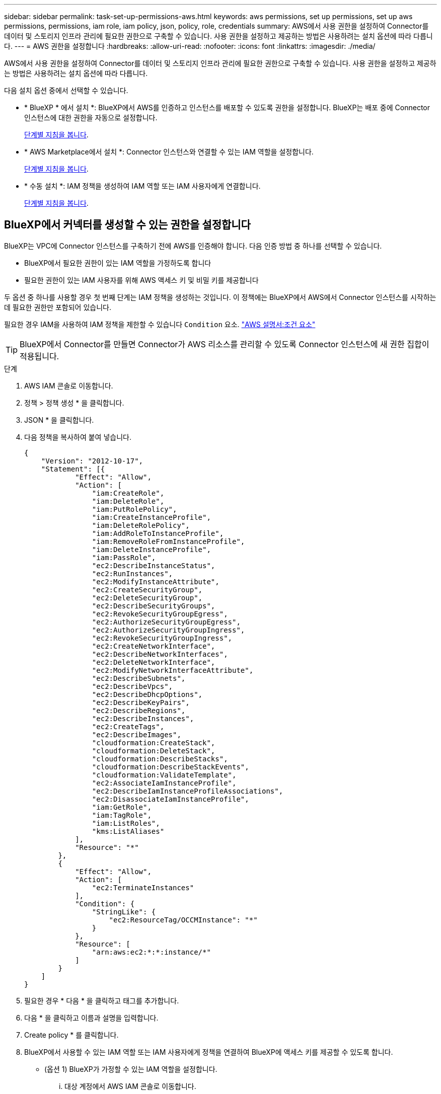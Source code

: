 ---
sidebar: sidebar 
permalink: task-set-up-permissions-aws.html 
keywords: aws permissions, set up permissions, set up aws permissions, permissions, iam role, iam policy, json, policy, role, credentials 
summary: AWS에서 사용 권한을 설정하여 Connector를 데이터 및 스토리지 인프라 관리에 필요한 권한으로 구축할 수 있습니다. 사용 권한을 설정하고 제공하는 방법은 사용하려는 설치 옵션에 따라 다릅니다. 
---
= AWS 권한을 설정합니다
:hardbreaks:
:allow-uri-read: 
:nofooter: 
:icons: font
:linkattrs: 
:imagesdir: ./media/


[role="lead"]
AWS에서 사용 권한을 설정하여 Connector를 데이터 및 스토리지 인프라 관리에 필요한 권한으로 구축할 수 있습니다. 사용 권한을 설정하고 제공하는 방법은 사용하려는 설치 옵션에 따라 다릅니다.

다음 설치 옵션 중에서 선택할 수 있습니다.

* * BlueXP * 에서 설치 *: BlueXP에서 AWS를 인증하고 인스턴스를 배포할 수 있도록 권한을 설정합니다. BlueXP는 배포 중에 Connector 인스턴스에 대한 권한을 자동으로 설정합니다.
+
<<BlueXP에서 커넥터를 생성할 수 있는 권한을 설정합니다,단계별 지침을 봅니다>>.

* * AWS Marketplace에서 설치 *: Connector 인스턴스와 연결할 수 있는 IAM 역할을 설정합니다.
+
<<AWS Marketplace에서 구축할 때 Connector에 대한 권한을 설정합니다,단계별 지침을 봅니다>>.

* * 수동 설치 *: IAM 정책을 생성하여 IAM 역할 또는 IAM 사용자에게 연결합니다.
+
<<수동 설치 후 할당할 권한을 설정합니다,단계별 지침을 봅니다>>.





== BlueXP에서 커넥터를 생성할 수 있는 권한을 설정합니다

BlueXP는 VPC에 Connector 인스턴스를 구축하기 전에 AWS를 인증해야 합니다. 다음 인증 방법 중 하나를 선택할 수 있습니다.

* BlueXP에서 필요한 권한이 있는 IAM 역할을 가정하도록 합니다
* 필요한 권한이 있는 IAM 사용자를 위해 AWS 액세스 키 및 비밀 키를 제공합니다


두 옵션 중 하나를 사용할 경우 첫 번째 단계는 IAM 정책을 생성하는 것입니다. 이 정책에는 BlueXP에서 AWS에서 Connector 인스턴스를 시작하는 데 필요한 권한만 포함되어 있습니다.

필요한 경우 IAM을 사용하여 IAM 정책을 제한할 수 있습니다 `Condition` 요소. https://docs.aws.amazon.com/IAM/latest/UserGuide/reference_policies_elements_condition.html["AWS 설명서:조건 요소"^]


TIP: BlueXP에서 Connector를 만들면 Connector가 AWS 리소스를 관리할 수 있도록 Connector 인스턴스에 새 권한 집합이 적용됩니다.

.단계
. AWS IAM 콘솔로 이동합니다.
. 정책 > 정책 생성 * 을 클릭합니다.
. JSON * 을 클릭합니다.
. 다음 정책을 복사하여 붙여 넣습니다.
+
[source, json]
----
{
    "Version": "2012-10-17",
    "Statement": [{
            "Effect": "Allow",
            "Action": [
                "iam:CreateRole",
                "iam:DeleteRole",
                "iam:PutRolePolicy",
                "iam:CreateInstanceProfile",
                "iam:DeleteRolePolicy",
                "iam:AddRoleToInstanceProfile",
                "iam:RemoveRoleFromInstanceProfile",
                "iam:DeleteInstanceProfile",
                "iam:PassRole",
                "ec2:DescribeInstanceStatus",
                "ec2:RunInstances",
                "ec2:ModifyInstanceAttribute",
                "ec2:CreateSecurityGroup",
                "ec2:DeleteSecurityGroup",
                "ec2:DescribeSecurityGroups",
                "ec2:RevokeSecurityGroupEgress",
                "ec2:AuthorizeSecurityGroupEgress",
                "ec2:AuthorizeSecurityGroupIngress",
                "ec2:RevokeSecurityGroupIngress",
                "ec2:CreateNetworkInterface",
                "ec2:DescribeNetworkInterfaces",
                "ec2:DeleteNetworkInterface",
                "ec2:ModifyNetworkInterfaceAttribute",
                "ec2:DescribeSubnets",
                "ec2:DescribeVpcs",
                "ec2:DescribeDhcpOptions",
                "ec2:DescribeKeyPairs",
                "ec2:DescribeRegions",
                "ec2:DescribeInstances",
                "ec2:CreateTags",
                "ec2:DescribeImages",
                "cloudformation:CreateStack",
                "cloudformation:DeleteStack",
                "cloudformation:DescribeStacks",
                "cloudformation:DescribeStackEvents",
                "cloudformation:ValidateTemplate",
                "ec2:AssociateIamInstanceProfile",
                "ec2:DescribeIamInstanceProfileAssociations",
                "ec2:DisassociateIamInstanceProfile",
                "iam:GetRole",
                "iam:TagRole",
                "iam:ListRoles",
                "kms:ListAliases"
            ],
            "Resource": "*"
        },
        {
            "Effect": "Allow",
            "Action": [
                "ec2:TerminateInstances"
            ],
            "Condition": {
                "StringLike": {
                    "ec2:ResourceTag/OCCMInstance": "*"
                }
            },
            "Resource": [
                "arn:aws:ec2:*:*:instance/*"
            ]
        }
    ]
}
----
. 필요한 경우 * 다음 * 을 클릭하고 태그를 추가합니다.
. 다음 * 을 클릭하고 이름과 설명을 입력합니다.
. Create policy * 를 클릭합니다.
. BlueXP에서 사용할 수 있는 IAM 역할 또는 IAM 사용자에게 정책을 연결하여 BlueXP에 액세스 키를 제공할 수 있도록 합니다.
+
** (옵션 1) BlueXP가 가정할 수 있는 IAM 역할을 설정합니다.
+
... 대상 계정에서 AWS IAM 콘솔로 이동합니다.
... 액세스 관리에서 * 역할 > 역할 만들기 * 를 클릭하고 단계를 따라 역할을 만듭니다.
... 신뢰할 수 있는 엔터티 유형 * 에서 * AWS 계정 * 을 선택합니다.
... 다른 AWS 계정 * 을 선택하고 BlueXP SaaS 계정의 ID를 입력합니다. 952013314444
... 이전 섹션에서 생성한 정책을 선택합니다.
... 역할을 만든 후 역할 ARN을 복사하여 Connector를 만들 때 BlueXP에 붙여 넣을 수 있습니다.


** (옵션 2) BlueXP에 액세스 키를 제공할 수 있도록 IAM 사용자에 대한 권한을 설정합니다.
+
... AWS IAM 콘솔에서 * Users * 를 클릭한 다음 사용자 이름을 선택합니다.
... Add permissions > Attach existing policies directly * 를 클릭합니다.
... 생성한 정책을 선택합니다.
... 다음 * 을 클릭한 다음 * 권한 추가 * 를 클릭합니다.
... IAM 사용자를 위한 액세스 키와 비밀 키가 있는지 확인합니다.






.결과
필요한 권한이 있는 IAM 역할 또는 필요한 권한이 있는 IAM 사용자가 있어야 합니다. BlueXP에서 커넥터를 생성할 때 역할 또는 액세스 키에 대한 정보를 제공할 수 있습니다.



== AWS Marketplace에서 구축할 때 Connector에 대한 권한을 설정합니다

AWS에서 IAM 정책을 생성하고 IAM 역할에 연결합니다. AWS Marketplace에서 Connector를 생성하면 해당 IAM 역할을 선택하라는 메시지가 표시됩니다.

.단계
. IAM 콘솔에서 정책을 생성합니다.
+
.. 정책 > 정책 생성 * 을 클릭합니다.
.. JSON * 을 선택하고 의 내용을 복사하여 붙여 넣습니다 link:reference-permissions-aws.html["Connector에 대한 IAM 정책"].
.. 나머지 단계를 완료하고 정책을 생성합니다.
+
사용할 BlueXP 서비스에 따라 두 번째 정책을 만들어야 할 수도 있습니다.

+
표준 영역의 경우 권한이 두 정책에 분산됩니다. AWS에서 관리되는 정책의 최대 문자 크기 제한으로 인해 두 개의 정책이 필요합니다.



. IAM 콘솔로 돌아가서 IAM 역할을 생성합니다.
+
.. 역할 > 역할 생성 * 을 클릭합니다.
.. AWS 서비스 > EC2 * 를 선택합니다.
.. 이전 단계에서 만든 정책을 첨부하여 사용 권한을 추가합니다.
.. 나머지 단계를 완료해서 역할을 만듭니다.




.결과
AWS Marketplace에서 구축하는 동안 IAM 역할을 EC2 인스턴스와 연결할 수 있습니다.



== 수동 설치 후 할당할 권한을 설정합니다

AWS의 자체 Linux 호스트에 Connector 소프트웨어를 수동으로 설치하는 경우 다음과 같은 방법으로 권한을 제공할 수 있습니다.

* 옵션 1: IAM 정책을 생성하고 EC2 인스턴스와 연결할 수 있는 IAM 역할에 정책을 연결합니다.
* 옵션 2: 필요한 권한이 있는 IAM 사용자를 위해 BlueXP에 AWS 액세스 키를 제공합니다.


[role="tabbed-block"]
====
.IAM 역할
--
.단계
. IAM 콘솔에서 정책을 생성합니다.
+
.. 정책 > 정책 생성 * 을 클릭합니다.
.. JSON * 을 선택하고 의 내용을 복사하여 붙여 넣습니다 link:reference-permissions-aws.html["Connector에 대한 IAM 정책"].
.. 나머지 단계를 완료하고 정책을 생성합니다.
+
사용할 BlueXP 서비스에 따라 두 번째 정책을 만들어야 할 수도 있습니다.

+
표준 영역의 경우 권한이 두 정책에 분산됩니다. AWS에서 관리되는 정책의 최대 문자 크기 제한으로 인해 두 개의 정책이 필요합니다. link:reference-permissions-aws.html["Connector에 대한 IAM 정책에 대해 자세히 알아보십시오"].



. IAM 콘솔로 돌아가서 IAM 역할을 생성합니다.
+
.. 역할 > 역할 생성 * 을 클릭합니다.
.. AWS 서비스 > EC2 * 를 선택합니다.
.. 이전 단계에서 만든 정책을 첨부하여 사용 권한을 추가합니다.
.. 나머지 단계를 완료해서 역할을 만듭니다.




.결과
이제 Connector를 설치한 후 EC2 인스턴스와 연결할 수 있는 IAM 역할이 있습니다. link:task-provide-permissions-aws.html["이러한 권한을 BlueXP에 제공하는 방법을 알아보십시오"].

--
.AWS 액세스 키입니다
--
.단계
. IAM 콘솔에서 정책을 생성합니다.
+
.. 정책 > 정책 생성 * 을 클릭합니다.
.. JSON * 을 선택하고 의 내용을 복사하여 붙여 넣습니다 link:reference-permissions-aws.html["Connector에 대한 IAM 정책"].
.. 나머지 단계를 완료하고 정책을 생성합니다.
+
사용할 BlueXP 서비스에 따라 두 번째 정책을 만들어야 할 수도 있습니다.

+
표준 영역의 경우 권한이 두 정책에 분산됩니다. AWS에서 관리되는 정책의 최대 문자 크기 제한으로 인해 두 개의 정책이 필요합니다. link:reference-permissions-aws.html["Connector에 대한 IAM 정책에 대해 자세히 알아보십시오"].



. IAM 사용자에게 정책을 연결합니다.
+
** https://docs.aws.amazon.com/IAM/latest/UserGuide/id_roles_create.html["AWS 설명서: IAM 역할 생성"^]
** https://docs.aws.amazon.com/IAM/latest/UserGuide/access_policies_manage-attach-detach.html["AWS 설명서: IAM 정책 추가 및 제거"^]


. 커넥터를 설치한 후 BlueXP에 추가할 수 있는 액세스 키가 사용자에게 있는지 확인합니다.


.결과
이제 필요한 권한이 있는 IAM 사용자와 BlueXP에 제공할 수 있는 액세스 키가 있습니다. link:task-provide-permissions-aws.html["이러한 권한을 BlueXP에 제공하는 방법을 알아보십시오"].

--
====